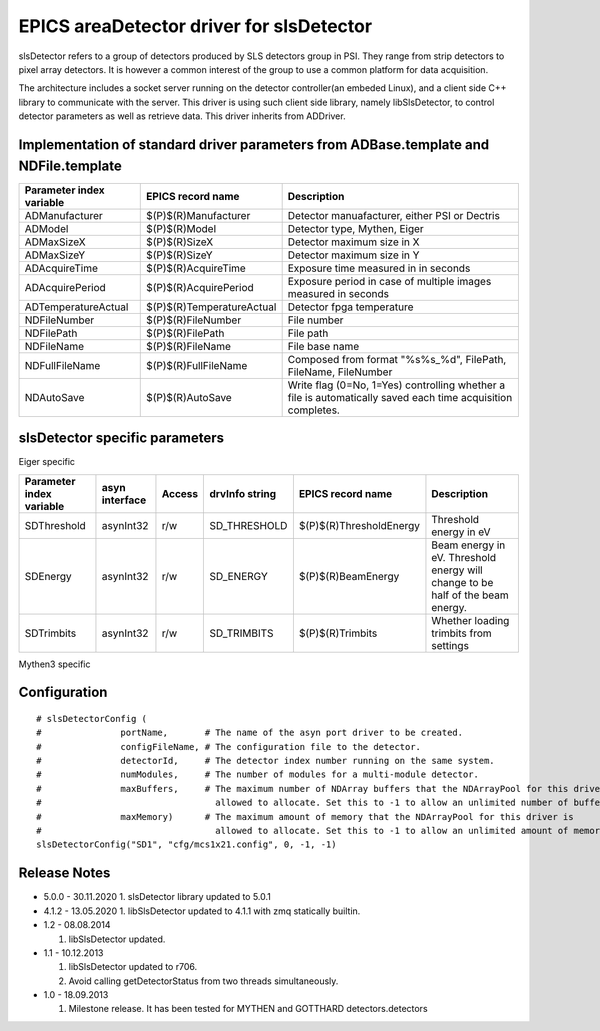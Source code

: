 EPICS areaDetector driver for slsDetector
=========================================

slsDetector refers to a group of detectors produced by SLS detectors group in PSI. 
They range from strip detectors to pixel array detectors. 
It is however a common interest of the group to use a common platform for data acquisition. 

The architecture includes a socket server running on the detector controller(an embeded Linux), 
and a client side C++ library to communicate with the server. This driver is using such client side library, namely libSlsDetector, to control detector parameters as well as retrieve data. This driver inherits from ADDriver.


Implementation of standard driver parameters from ADBase.template and NDFile.template
-------------------------------------------------------------------------------------

========================  =========================   ============
Parameter index variable  EPICS record name           Description
========================  =========================   ============
ADManufacturer            $(P)$(R)Manufacturer        Detector manuafacturer, either PSI or Dectris
ADModel                   $(P)$(R)Model               Detector type, Mythen, Eiger
ADMaxSizeX                $(P)$(R)SizeX               Detector maximum size in X
ADMaxSizeY                $(P)$(R)SizeY               Detector maximum size in Y
ADAcquireTime             $(P)$(R)AcquireTime         Exposure time measured in in seconds
ADAcquirePeriod           $(P)$(R)AcquirePeriod       Exposure period in case of multiple images measured in seconds
ADTemperatureActual       $(P)$(R)TemperatureActual   Detector fpga temperature
NDFileNumber              $(P)$(R)FileNumber          File number
NDFilePath                $(P)$(R)FilePath            File path
NDFileName                $(P)$(R)FileName            File base name
NDFullFileName            $(P)$(R)FullFileName        Composed from format "%s%s_%d", FilePath, FileName, FileNumber
NDAutoSave                $(P)$(R)AutoSave            Write flag (0=No, 1=Yes) controlling whether a file is automatically saved each time acquisition completes.
========================  =========================   ============

slsDetector specific parameters
-------------------------------

========================  ============== ====== ===================  =======================   ============
Parameter index variable  asyn interface Access drvInfo string       EPICS record name         Description
========================  ============== ====== ===================  =======================   ============
DetectorType              asynInt32      r/o    SD_DETECTOR_TYPE     $(P)$(R)DetectorType_RBV  Detector type enum
SDSetting                 asynInt32      r/w    SD_SETTING           $(P)$(R)Setting           Detector settings
SDBitDepth                asynInt32      r/w    SD_BIT_DEPTH         $(P)$(R)BitDepth          Dynamic range
SDTimingMode              asynInt32      r/w    SD_TMODE             $(P)$(R)TimingMode        External signal communication mode, triggering, gating
SDTriggerSoftware         asynInt32      r/w    SD_TRIGGER_SOFTWARE  $(P)$(R)TriggerSoftware   Send software trigger
SDDelayTime               asynFloat64    r/w    SD_DELAY_TIME        $(P)$(R)DelayTime         Delay in seconds between external trigger and the start of image acquisition
SDRecvMode                asynInt32      r/w    SD_RECV_MODE         $(P)$(R)ReceiverMode      Receiver data callback frequency
SDRecvStream              asynInt32      r/w    SD_RECV_STREAM       $(P)$(R)ReceiverStream    Enable/disable receiver stream
SDRecvStatus              asynInt32      r/o    SD_RECV_STATUS       $(P)$(R)ReceiverState_RBV Receiver status
SDRecvMissed              asynInt32      r/o    SD_RECV_MISSED       $(P)$(R)ReceiverMissedPackets_RBV Number of packets missed
SDHighVoltage             asynInt32      r/w    SD_HIGH_VOLTAGE      $(P)$(R)HighVoltage       Detector high voltage
SDNumCycles               asynInt32      r/w    SD_NCYCLES           $(P)$(R)NumCycles         Number of triggeres
SDNumFrames               asynInt32      r/w    SD_NFRAMES           $(P)$(R)NumFrames         Number of frames to acquire for each trigger
SDSetupFile               asynOctet      r/w    SD_SETUP_FILE        $(P)$(R)SetupFile         Detector setup from file
SDLoadSetup               asynInt32      r/w    SD_LOAD_SETUP        $(P)$(R)LoadSetup         Load detector setup from file
SDCommand                 asynOctet      r/w    SD_COMMAND           $(P)$(R)Command           Direct command to detector
SDUseDataCallback         asynInt32      r/w    SD_USE_DATA_CALLBACK $(R)$(R)UseDataCallback   Enable disable client data callback
========================  ============== ====== ===================  =======================   ============

Eiger specific

========================  ============== ====== ===================  =======================   ============
Parameter index variable  asyn interface Access drvInfo string       EPICS record name         Description
========================  ============== ====== ===================  =======================   ============
SDThreshold               asynInt32      r/w    SD_THRESHOLD         $(P)$(R)ThresholdEnergy   Threshold energy in eV
SDEnergy                  asynInt32      r/w    SD_ENERGY            $(P)$(R)BeamEnergy        Beam energy in eV. Threshold energy will change to be half of the beam energy.
SDTrimbits                asynInt32      r/w    SD_TRIMBITS          $(P)$(R)Trimbits          Whether loading trimbits from settings
========================  ============== ====== ===================  =======================   ============

Mythen3 specific

========================  ==============     ====== ====================  =======================   ============
Parameter index variable  asyn interface     Access drvInfo string        EPICS record name         Description
========================  ==============     ====== ====================  =======================   ============
SDNumGates                asynInt32          r/w    SD_NGATES             $(P)$(R)NumGates          Number of gates if timing mode is gating
SDCounterMask             asynUInt32Digital  r/w    SD_COUNTER_MASK       $(P)$(R)CounterMask       Mask of counters used
SDGate\ *n*\ Delay        asynFloat64        r/w    SD_GATE\ *n*\ _DELAY  $(P)$(R)Gate\ *n*\ Delay  Gate\ *n* delay in seconds
SDGate\ *n*\ Width        asynFloat64        r/w    SD_GATE\ *n*\ _WIDTH  $(P)$(R)Gate\ *n*\ Width  Gate\ *n* width in seconds
========================  ==============     ====== ====================  =======================   ============


Configuration
-------------

::

    # slsDetectorConfig (
    #               portName,       # The name of the asyn port driver to be created.
    #               configFileName, # The configuration file to the detector.
    #               detectorId,     # The detector index number running on the same system.
    #               numModules,     # The number of modules for a multi-module detector.
    #               maxBuffers,     # The maximum number of NDArray buffers that the NDArrayPool for this driver is 
    #                                 allowed to allocate. Set this to -1 to allow an unlimited number of buffers.
    #               maxMemory)      # The maximum amount of memory that the NDArrayPool for this driver is 
    #                                 allowed to allocate. Set this to -1 to allow an unlimited amount of memory.
    slsDetectorConfig("SD1", "cfg/mcs1x21.config", 0, -1, -1)


Release Notes
-------------
* 5.0.0 - 30.11.2020
  1. slsDetector library updated to 5.0.1

* 4.1.2 - 13.05.2020
  1. libSlsDetector updated to 4.1.1 with zmq statically builtin.

* 1.2 - 08.08.2014
  
  1. libSlsDetector updated.

* 1.1 - 10.12.2013

  1. libSlsDetector updated to r706.
  2. Avoid calling getDetectorStatus from two threads simultaneously.

* 1.0 - 18.09.2013

  1. Milestone release. It has been tested for MYTHEN and GOTTHARD detectors.detectors
